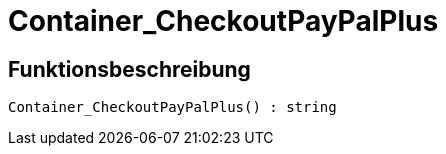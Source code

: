 = Container_CheckoutPayPalPlus
:keywords: Container_CheckoutPayPalPlus
:index: false

//  auto generated content Thu, 06 Jul 2017 00:02:44 +0200
== Funktionsbeschreibung

[source,plenty]
----

Container_CheckoutPayPalPlus() : string

----

